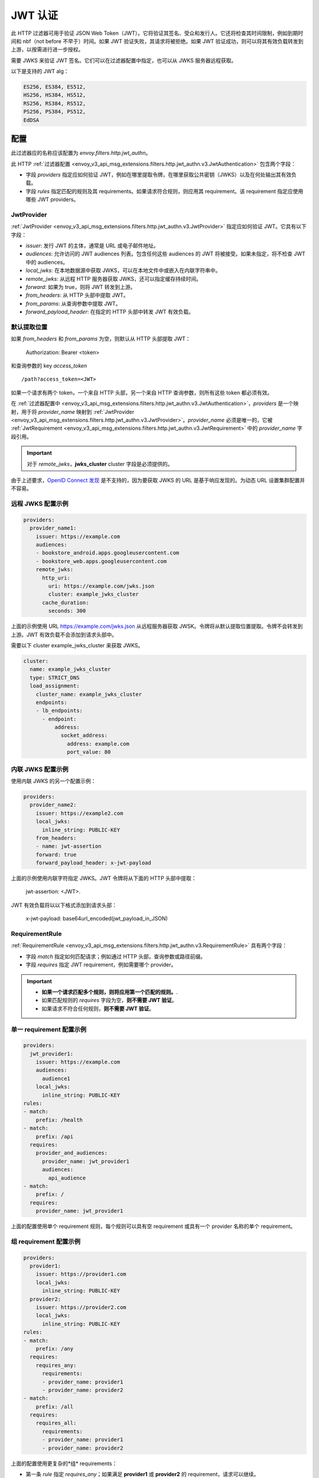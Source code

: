 .. _config_http_filters_jwt_authn:

JWT 认证
==================

此 HTTP 过滤器可用于验证 JSON Web Token（JWT）。它将验证其签名、受众和发行人。它还将检查其时间限制，例如到期时间和 nbf（not before 不早于）时间。如果 JWT 验证失败，其请求将被拒绝。如果 JWT 验证成功，则可以将其有效负载转发到上游，以按需进行进一步授权。

需要 JWKS 来验证 JWT 签名。它们可以在过滤器配置中指定，也可以从 JWKS 服务器远程获取。

以下是支持的 JWT alg：

.. code-block::

   ES256, ES384, ES512,
   HS256, HS384, HS512,
   RS256, RS384, RS512,
   PS256, PS384, PS512,
   EdDSA

配置
--------

此过滤器应的名称应该配置为 *envoy.filters.http.jwt_authn*。

此 HTTP :ref:`过滤器配置 <envoy_v3_api_msg_extensions.filters.http.jwt_authn.v3.JwtAuthentication>` 包含两个字段：

* 字段 *providers* 指定应如何验证 JWT，例如在哪里提取令牌，在哪里获取公共密钥（JWKS）以及在何处输出其有效负载。
* 字段 *rules* 指定匹配的规则及其 requirements。如果请求符合规则，则应用其 requirement。该 requirement 指定应使用哪些 JWT providers。

JwtProvider
~~~~~~~~~~~

:ref:`JwtProvider <envoy_v3_api_msg_extensions.filters.http.jwt_authn.v3.JwtProvider>` 指定应如何验证 JWT。它具有以下字段：

* *issuer*: 发行 JWT 的主体，通常是 URL 或电子邮件地址。
* *audiences*: 允许访问的 JWT audiences 列表。包含任何这些 audiences 的 JWT 将被接受。如果未指定，将不检查 JWT 中的 audiences。
* *local_jwks*: 在本地数据源中获取 JWKS，可以在本地文件中或嵌入在内联字符串中。
* *remote_jwks*: 从远程 HTTP 服务器获取 JWKS，还可以指定缓存持续时间。
* *forward*: 如果为 true，则将 JWT 转发到上游。
* *from_headers*: 从 HTTP 头部中提取 JWT。
* *from_params*: 从查询参数中提取 JWT。
* *forward_payload_header*: 在指定的 HTTP 头部中转发 JWT 有效负载。

默认提取位置
~~~~~~~~~~~~~~~~~~~~~~~~

如果 *from_headers* 和 *from_params* 为空，则默认从 HTTP 头部提取 JWT：

  Authorization: Bearer <token>

和查询参数的 key *access_token* ::

  /path?access_token=<JWT>

如果一个请求有两个 token，一个来自 HTTP 头部，另一个来自 HTTP 查询参数，则所有这些 token 都必须有效。

在 :ref:`过滤器配置中 <envoy_v3_api_msg_extensions.filters.http.jwt_authn.v3.JwtAuthentication>`，*providers* 是一个映射，用于将 *provider_name* 映射到 :ref:`JwtProvider <envoy_v3_api_msg_extensions.filters.http.jwt_authn.v3.JwtProvider>`。*provider_name* 必须是唯一的，它被 :ref:`JwtRequirement <envoy_v3_api_msg_extensions.filters.http.jwt_authn.v3.JwtRequirement>` 中的 *provider_name* 字段引用。

.. important::
   对于 *remote_jwks*，**jwks_cluster** cluster 字段是必须提供的。

由于上述要求，`OpenID Connect 发现 <https://openid.net/specs/openid-connect-discovery-1_0.html>`_ 是不支持的，因为要获取 JWKS 的 URL 是基于响应发现的。为动态 URL 设置集群配置并不容易。

远程 JWKS 配置示例
~~~~~~~~~~~~~~~~~~~~~~~~~~

.. code-block:: yaml

  providers:
    provider_name1:
      issuer: https://example.com
      audiences:
      - bookstore_android.apps.googleusercontent.com
      - bookstore_web.apps.googleusercontent.com
      remote_jwks:
        http_uri:
          uri: https://example.com/jwks.json
          cluster: example_jwks_cluster
        cache_duration:
          seconds: 300

上面的示例使用 URL https://example.com/jwks.json 从远程服务器获取 JWSK。令牌将从默认提取位置提取。令牌不会转发到上游。JWT 有效负载不会添加到请求头部中。

需要以下 cluster example_jwks_cluster 来获取 JWKS。

.. code-block:: yaml

  cluster:
    name: example_jwks_cluster
    type: STRICT_DNS
    load_assignment:
      cluster_name: example_jwks_cluster
      endpoints:
      - lb_endpoints:
        - endpoint:
            address:
              socket_address:
                address: example.com
                port_value: 80


内联 JWKS 配置示例
~~~~~~~~~~~~~~~~~~~~~~~~~~

使用内联 JWKS 的另一个配置示例：

.. code-block:: yaml

  providers:
    provider_name2:
      issuer: https://example2.com
      local_jwks:
        inline_string: PUBLIC-KEY
      from_headers:
      - name: jwt-assertion
      forward: true
      forward_payload_header: x-jwt-payload

上面的示例使用内联字符指定 JWKS。JWT 令牌将从下面的 HTTP 头部中提取：

     jwt-assertion: <JWT>.

JWT 有效负载将以以下格式添加到请求头部：

    x-jwt-payload: base64url_encoded(jwt_payload_in_JSON)

RequirementRule
~~~~~~~~~~~~~~~

:ref:`RequirementRule <envoy_v3_api_msg_extensions.filters.http.jwt_authn.v3.RequirementRule>` 具有两个字段：

* 字段 *match* 指定如何匹配请求；例如通过 HTTP 头部，查询参数或路径前缀。
* 字段 *requires* 指定 JWT requirement，例如需要哪个 provider。

.. important::
   - **如果一个请求匹配多个规则，则将应用第一个匹配的规则。**.
   - 如果匹配规则的 *requires* 字段为空，**则不需要 JWT 验证**。
   - 如果请求不符合任何规则，**则不需要 JWT 验证**。

单一 requirement 配置示例
~~~~~~~~~~~~~~~~~~~~~~~~~~~~~~~~~

.. code-block:: yaml

  providers:
    jwt_provider1:
      issuer: https://example.com
      audiences:
        audience1
      local_jwks:
        inline_string: PUBLIC-KEY
  rules:
  - match:
      prefix: /health
  - match:
      prefix: /api
    requires:
      provider_and_audiences:
        provider_name: jwt_provider1
        audiences:
          api_audience
  - match:
      prefix: /
    requires:
      provider_name: jwt_provider1

上面的配置使用单个 requirement 规则，每个规则可以具有空 requirement 或具有一个 provider 名称的单个 requirement。

组 requirement 配置示例
~~~~~~~~~~~~~~~~~~~~~~~~~~~~~~~~

.. code-block:: yaml

  providers:
    provider1:
      issuer: https://provider1.com
      local_jwks:
        inline_string: PUBLIC-KEY
    provider2:
      issuer: https://provider2.com
      local_jwks:
        inline_string: PUBLIC-KEY
  rules:
  - match:
      prefix: /any
    requires:
      requires_any:
        requirements:
        - provider_name: provider1
        - provider_name: provider2
  - match:
      prefix: /all
    requires:
      requires_all:
        requirements:
        - provider_name: provider1
        - provider_name: provider2

上面的配置使用更复杂的*组* requirements：

* 第一条 *rule* 指定 *requires_any*；如果满足 **provider1** 或 **provider2** 的 requirement，请求可以继续。
* 第二条 *rule* 指定 *requires_all*；只有同时满足 **provider1** 和 **provider2** 的 requirements，请求才能继续。

